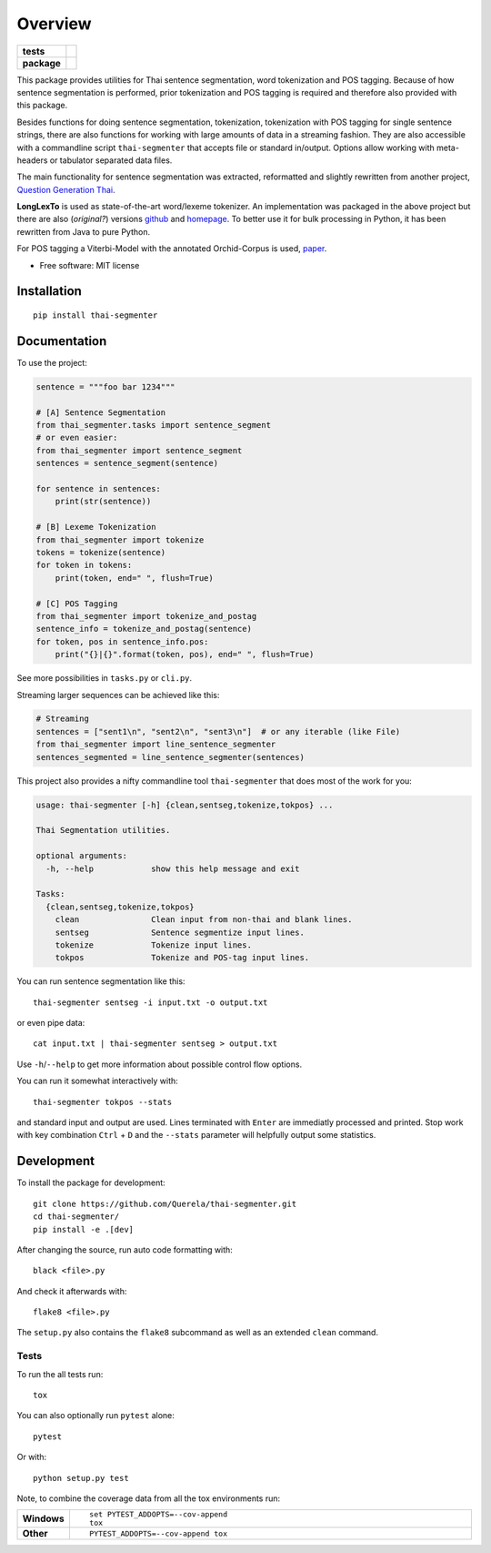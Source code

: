 ========
Overview
========

.. start-badges

.. list-table::
    :stub-columns: 1

    * - tests
      - | |travis|
        | |coveralls|
    * - package
      - | |version| |wheel| |supported-versions| |supported-implementations|
        | |license| |commits-since|

.. |travis| image:: https://travis-ci.org/Querela/thai-segmenter.svg?branch=master
    :alt: Travis-CI Build Status
    :target: https://travis-ci.org/Querela/thai-segmenter

.. |coveralls| image:: https://coveralls.io/repos/Querela/thai-segmenter/badge.svg?branch=master&service=github
    :alt: Coverage Status
    :target: https://coveralls.io/r/Querela/thai-segmenter

.. |version| image:: https://img.shields.io/pypi/v/thai-segmenter.svg
    :alt: PyPI Package latest release
    :target: https://pypi.org/project/thai-segmenter

.. |license| image:: https://img.shields.io/pypi/l/thai-segmenter.svg
    :alt: PyPI - License
    :target: https://github.com/Querela/thai-segmenter/blob/master/LICENSE

.. |commits-since| image:: https://img.shields.io/github/commits-since/Querela/thai-segmenter/v0.3.3.svg
    :alt: Commits since latest release
    :target: https://github.com/Querela/thai-segmenter/compare/v0.3.3...master

.. |wheel| image:: https://img.shields.io/pypi/wheel/thai-segmenter.svg
    :alt: PyPI Wheel
    :target: https://pypi.org/project/thai-segmenter

.. |supported-versions| image:: https://img.shields.io/pypi/pyversions/thai-segmenter.svg
    :alt: Supported versions
    :target: https://pypi.org/project/thai-segmenter

.. |supported-implementations| image:: https://img.shields.io/pypi/implementation/thai-segmenter.svg
    :alt: Supported implementations
    :target: https://pypi.org/project/thai-segmenter


.. end-badges

This package provides utilities for Thai sentence segmentation, word tokenization and POS tagging.
Because of how sentence segmentation is performed, prior tokenization and POS tagging is required and therefore also provided with this package.

Besides functions for doing sentence segmentation, tokenization, tokenization with POS tagging for single sentence strings,
there are also functions for working with large amounts of data in a streaming fashion.
They are also accessible with a commandline script ``thai-segmenter`` that accepts file or standard in/output.
Options allow working with meta-headers or tabulator separated data files.

The main functionality for sentence segmentation was extracted, reformatted and slightly rewritten from another project, 
`Question Generation Thai <https://github.com/myscloud/Question-Generation-Thai>`_.

**LongLexTo** is used as state-of-the-art word/lexeme tokenizer. An implementation was packaged in the above project but there are also (*original?*) versions `github <https://github.com/telember/lexto>`_ and `homepage <http://www.sansarn.com/lexto/>`_. To better use it for bulk processing in Python, it has been rewritten from Java to pure Python.

For POS tagging a Viterbi-Model with the annotated Orchid-Corpus is used, `paper <https://www.researchgate.net/profile/Virach_Sornlertlamvanich/publication/2630580_Building_a_Thai_part-of-speech_tagged_corpus_ORCHID/links/02e7e514db19a98619000000/Building-a-Thai-part-of-speech-tagged-corpus-ORCHID.pdf>`_.

* Free software: MIT license

Installation
============

::

    pip install thai-segmenter

Documentation
=============


To use the project:

.. code-block:: python

    sentence = """foo bar 1234"""

    # [A] Sentence Segmentation
    from thai_segmenter.tasks import sentence_segment
    # or even easier:
    from thai_segmenter import sentence_segment
    sentences = sentence_segment(sentence)

    for sentence in sentences:
        print(str(sentence))

    # [B] Lexeme Tokenization
    from thai_segmenter import tokenize
    tokens = tokenize(sentence)
    for token in tokens:
        print(token, end=" ", flush=True)

    # [C] POS Tagging
    from thai_segmenter import tokenize_and_postag
    sentence_info = tokenize_and_postag(sentence)
    for token, pos in sentence_info.pos:
        print("{}|{}".format(token, pos), end=" ", flush=True)


See more possibilities in ``tasks.py`` or ``cli.py``.

Streaming larger sequences can be achieved like this:

.. code-block:: python

    # Streaming
    sentences = ["sent1\n", "sent2\n", "sent3\n"]  # or any iterable (like File)
    from thai_segmenter import line_sentence_segmenter
    sentences_segmented = line_sentence_segmenter(sentences)


This project also provides a nifty commandline tool ``thai-segmenter`` that does most of the work for you:

.. code-block:: bash

    usage: thai-segmenter [-h] {clean,sentseg,tokenize,tokpos} ...

    Thai Segmentation utilities.

    optional arguments:
      -h, --help            show this help message and exit

    Tasks:
      {clean,sentseg,tokenize,tokpos}
        clean               Clean input from non-thai and blank lines.
        sentseg             Sentence segmentize input lines.
        tokenize            Tokenize input lines.
        tokpos              Tokenize and POS-tag input lines.


You can run sentence segmentation like this::

    thai-segmenter sentseg -i input.txt -o output.txt

or even pipe data::

    cat input.txt | thai-segmenter sentseg > output.txt

Use ``-h``/``--help`` to get more information about possible control flow options.


You can run it somewhat interactively with::

    thai-segmenter tokpos --stats

and standard input and output are used. Lines terminated with ``Enter`` are immediatly processed and printed. Stop work with key combination ``Ctrl`` + ``D`` and the ``--stats`` parameter will helpfully output some statistics.


Development
===========

To install the package for development::

    git clone https://github.com/Querela/thai-segmenter.git
    cd thai-segmenter/
    pip install -e .[dev]


After changing the source, run auto code formatting with::

    black <file>.py

And check it afterwards with::

    flake8 <file>.py

The ``setup.py`` also contains the ``flake8`` subcommand as well as an extended ``clean`` command.


Tests
-----

To run the all tests run::

    tox

You can also optionally run ``pytest`` alone::

    pytest

Or with::

    python setup.py test


Note, to combine the coverage data from all the tox environments run:

.. list-table::
    :widths: 10 90
    :stub-columns: 1

    - - Windows
      - ::

            set PYTEST_ADDOPTS=--cov-append
            tox

    - - Other
      - ::

            PYTEST_ADDOPTS=--cov-append tox
